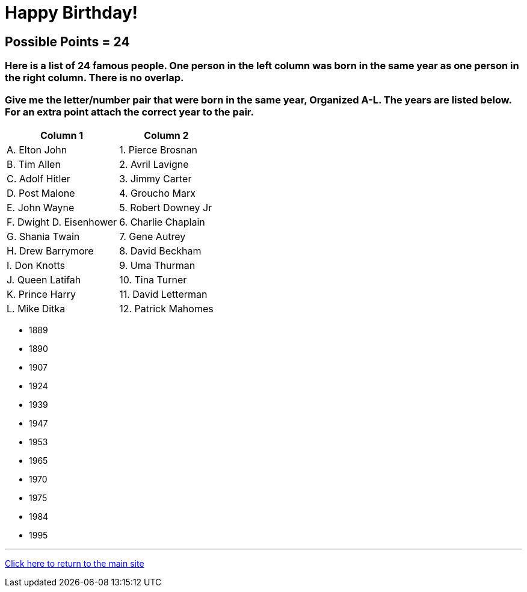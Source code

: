 = Happy Birthday!

== Possible Points = 24

=== Here is a list of 24 famous people. One person in the left column was born in the same year as one person in the right column. There is no overlap. 

=== Give me the letter/number pair that were born in the same year, Organized A-L. The years are listed below. For an extra point attach the correct year to the pair.


[%autowidth,stripes=even,]
|===
| Column 1 | Column 2

| A. Elton John
| 1. Pierce Brosnan

| B. Tim Allen
| 2. Avril Lavigne

| C. Adolf Hitler
| 3. Jimmy Carter

| D. Post Malone
| 4. Groucho Marx

| E. John Wayne
| 5. Robert Downey Jr

| F. Dwight D. Eisenhower
| 6. Charlie Chaplain

| G. Shania Twain
| 7. Gene Autrey

| H. Drew Barrymore
| 8. David Beckham

| I. Don Knotts
| 9. Uma Thurman

| J. Queen Latifah
| 10. Tina Turner

| K. Prince Harry
| 11. David Letterman

| L. Mike Ditka
| 12. Patrick Mahomes

|===


- 1889 
- 1890 
- 1907 
- 1924 
- 1939 
- 1947  
- 1953 
- 1965 
- 1970 
- 1975  
- 1984 
- 1995


'''

link:../../../index.html[Click here to return to the main site]

